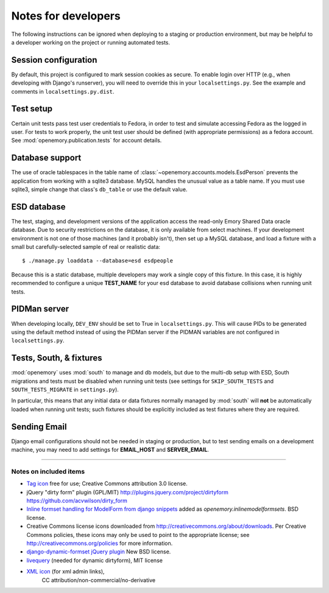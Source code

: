 Notes for developers
====================

The following instructions can be ignored when deploying to a staging
or production environment, but may be helpful to a developer working
on the project or running automated tests.

Session configuration
---------------------

By default, this project is configured to mark session cookies as secure. To
enable login over HTTP (e.g., when developing with Django's runserver), you
will need to override this in your ``localsettings.py``.  See the example
and comments in ``localsettings.py.dist``.

Test setup
----------

Certain unit tests pass test user credentials to Fedora, in order to test and
simulate accessing Fedora as the logged in user.  For tests to work properly,
the unit test user should be defined (with appropriate permissions)
as a fedora account.  See :mod:`openemory.publication.tests` for
account details.

Database support
----------------

The use of oracle tablespaces in the table name of
:class:`~openemory.accounts.models.EsdPerson` prevents the application from
working with a sqlite3 database. MySQL handles the unusual value as a table
name. If you must use sqlite3, simple change that class's ``db_table`` or
use the default value.

ESD database
------------

The test, staging, and development versions of the application access the
read-only Emory Shared Data oracle database. Due to security restrictions on
the database, it is only available from select machines. If your development
environment is not one of those machines (and it probably isn't), then set
up a MySQL database, and load a fixture with a small but carefully-selected
sample of real or realistic data::

   $ ./manage.py loaddata --database=esd esdpeople

Because this is a static database, multiple developers may work a
single copy of this fixture.  In this case, it is highly recommended
to configure a unique **TEST_NAME** for your esd database to avoid
database collisions when running unit tests.


PIDMan server
-------------

When developing locally, ``DEV_ENV`` should be set to True in
``localsettings.py``. This will cause PIDs to be generated using the
default method instead of using the PIDMan server if the PIDMAN
variables are not configured in ``localsettings.py``.


Tests, South, & fixtures
------------------------

:mod:`openemory` uses :mod:`south` to manage and db models, but due to
the multi-db setup with ESD, South migrations and tests must be
disabled when running unit tests (see settings for
``SKIP_SOUTH_TESTS`` and ``SOUTH_TESTS_MIGRATE`` in ``settings.py``).

In particular, this means that any initial data or data fixtures
normally managed by :mod:`south` will **not** be automatically loaded
when running unit tests; such fixtures should be explicitly included
as test fixtures where they are required.

Sending Email
-------------

Django email configurations should not be needed in staging or production,
but to test sending emails on a development machine, you may need to add
settings for **EMAIL_HOST** and **SERVER_EMAIL**.


-----

Notes on included items
~~~~~~~~~~~~~~~~~~~~~~~

* `Tag icon <http://www.veryicon.com/icons/internet--web/web-development-2/tag-sharp.html>`_
  free for use; Creative Commons attribution 3.0 license.
* jQuery "dirty form" plugin (GPL/MIT)
  http://plugins.jquery.com/project/dirtyform
  https://github.com/acvwilson/dirty_form
* `Inline formset handling for ModelForm from django snippets
  <http://djangosnippets.org/snippets/2248/>`_ added as
  `openemory.inlinemodelformsets`.  BSD license.
* Creative Commons license icons downloaded from
  http://creativecommons.org/about/downloads.  Per Creative Commons
  policies, these icons may only be used to point to the appropriate
  license; see http://creativecommons.org/policies for more information.
* `django-dynamic-formset jQuery plugin <http://code.google.com/p/django-dynamic-formset/>`_
  New BSD license.
* `livequery <https://github.com/brandonaaron/livequery>`_ (needed for dynamic dirtyform),
  MIT license
* `XML icon <http://www.iconarchive.com/show/adobe-cs4-icons-by-deleket/File-Adobe-Dreamweaver-XML-01-icon.html>`_ (for xml admin links),
   CC attribution/non-commercial/no-derivative



